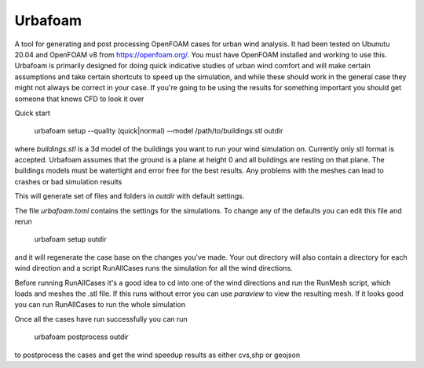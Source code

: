 
Urbafoam
========
A tool for generating and post processing OpenFOAM cases for urban wind analysis. It had been tested
on Ubunutu 20.04 and OpenFOAM v8 from https://openfoam.org/. You must have OpenFOAM installed and
working to use this. Urbafoam is primarily designed for doing quick indicative studies of urban wind comfort
and will make certain assumptions and take certain shortcuts to speed up the simulation, and while these should
work in the general case they might not always be correct in your case. If you're going to be using the results for something important you should get someone that knows CFD to look it over


Quick start

    urbafoam setup --quality (quick|normal) --model /path/to/buildings.stl outdir

where `buildings.stl` is a 3d model of the buildings you want to run your wind simulation on.
Currently only stl format is accepted.
Urbafoam assumes that the ground is a plane at height 0 and all buildings are resting on that plane.
The buildings models must be watertight and error free for the best results. Any problems with the
meshes can lead to crashes or bad simulation results

This will generate set of files and folders in `outdir` with default settings.

The file `urbafoam.toml` contains the settings for the simulations.
To change any of the defaults you can edit this file and rerun

    urbafoam setup outdir

and it will regenerate the case base on the changes you've made.
Your out directory will also contain a directory for each wind direction and a script RunAllCases
runs the simulation for all the wind directions.

Before running RunAllCases it's a good idea to cd into one of the wind directions and run the RunMesh script, which
loads and meshes the .stl file.
If this runs without error you can use `paraview` to view the resulting mesh.  If it looks good you can run RunAllCases
to run the whole simulation

Once all the cases have run successfully you can run

    urbafoam postprocess outdir

to postprocess the cases and get the wind speedup results as either cvs,shp or geojson





